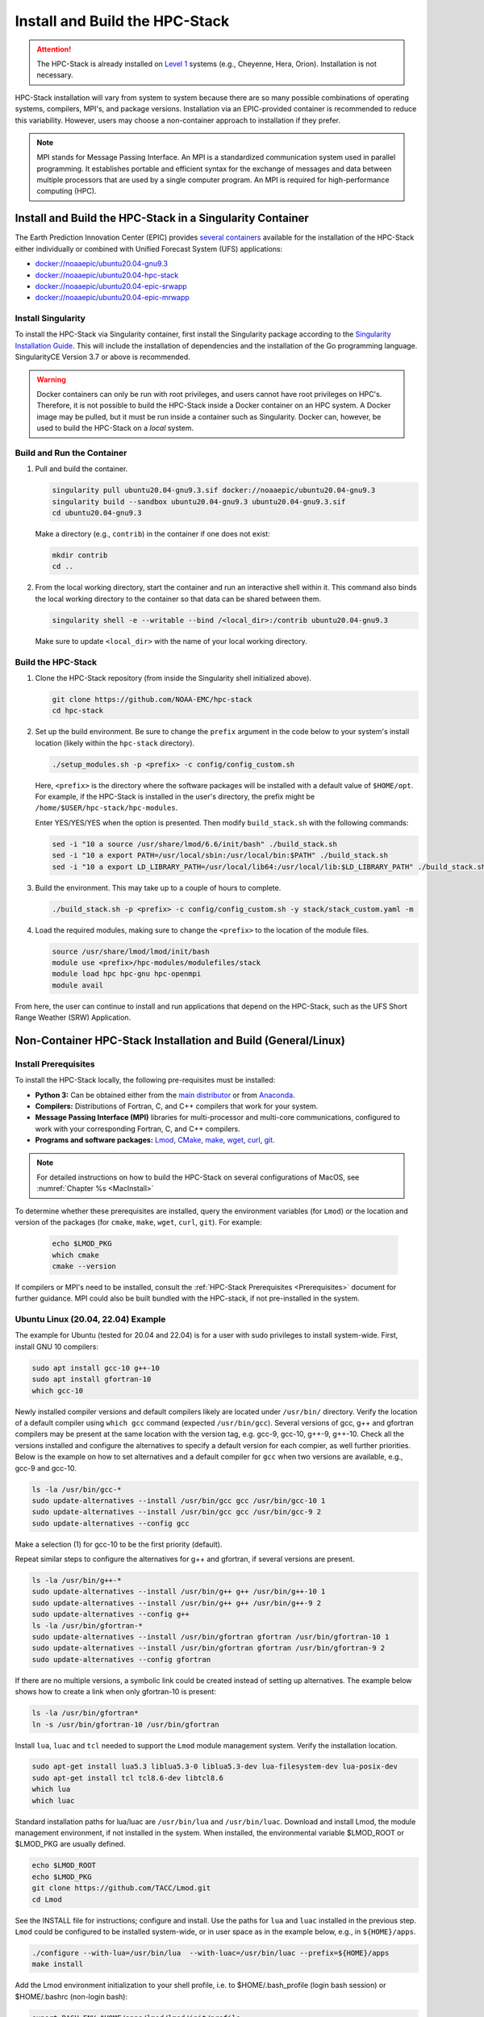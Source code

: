 .. _InstallBuildHPCstack:

================================
Install and Build the HPC-Stack
================================

.. attention::
   The HPC-Stack is already installed on `Level 1 <https://github.com/ufs-community/ufs-srweather-app/wiki/Supported-Platforms-and-Compilers>`__ systems (e.g., Cheyenne, Hera, Orion). Installation is not necessary. 

HPC-Stack installation will vary from system to system because there are so many possible combinations of operating systems, compilers, MPI's, and package versions. Installation via an EPIC-provided container is recommended to reduce this variability. However, users may choose a non-container approach to installation if they prefer. 

.. note:: 

   MPI stands for Message Passing Interface. An MPI is a standardized communication system used in parallel programming. It establishes portable and efficient syntax for the exchange of messages and data between multiple processors that are used by a single computer program. An MPI is required for high-performance computing (HPC). 


.. _SingularityInstall:

Install and Build the HPC-Stack in a Singularity Container
===========================================================

The Earth Prediction Innovation Center (EPIC) provides `several containers <https://github.com/NOAA-EPIC/ufs-containers>`__ available for the installation of the HPC-Stack either individually or combined with Unified Forecast System (UFS) applications: 

* `<docker://noaaepic/ubuntu20.04-gnu9.3>`__
* `<docker://noaaepic/ubuntu20.04-hpc-stack>`__
* `<docker://noaaepic/ubuntu20.04-epic-srwapp>`__
* `<docker://noaaepic/ubuntu20.04-epic-mrwapp>`__

Install Singularity
-----------------------

To install the HPC-Stack via Singularity container, first install the Singularity package according to the `Singularity Installation Guide <https://sylabs.io/guides/3.2/user-guide/installation.html#>`_. This will include the installation of dependencies and the installation of the Go programming language. SingularityCE Version 3.7 or above is recommended. 

.. warning:: 
   Docker containers can only be run with root privileges, and users cannot have root privileges on HPC's. Therefore, it is not possible to build the HPC-Stack inside a Docker container on an HPC system. A Docker image may be pulled, but it must be run inside a container such as Singularity. Docker can, however, be used to build the HPC-Stack on a *local* system. 


Build and Run the Container
----------------------------

#. Pull and build the container.

   .. code-block:: console

      singularity pull ubuntu20.04-gnu9.3.sif docker://noaaepic/ubuntu20.04-gnu9.3
      singularity build --sandbox ubuntu20.04-gnu9.3 ubuntu20.04-gnu9.3.sif
      cd ubuntu20.04-gnu9.3
   
   Make a directory (e.g., ``contrib``) in the container if one does not exist: 

   .. code-block:: console
         
      mkdir contrib
      cd ..

#. From the local working directory, start the container and run an interactive shell within it. This command also binds the local working directory to the container so that data can be shared between them.

   .. code-block:: console
      
      singularity shell -e --writable --bind /<local_dir>:/contrib ubuntu20.04-gnu9.3
   
   Make sure to update ``<local_dir>`` with the name of your local working directory. 


Build the HPC-Stack
--------------------

#. Clone the HPC-Stack repository (from inside the Singularity shell initialized above).
   
   .. code-block:: console
      
      git clone https://github.com/NOAA-EMC/hpc-stack
      cd hpc-stack

#. Set up the build environment. Be sure to change the ``prefix`` argument in the code below to your system's install location (likely within the ``hpc-stack`` directory). 
   
   .. code-block:: console
      
      ./setup_modules.sh -p <prefix> -c config/config_custom.sh

   Here, ``<prefix>`` is the directory where the software packages will be installed with a default value of ``$HOME/opt``. For example, if the HPC-Stack is installed in the user's directory, the prefix might be ``/home/$USER/hpc-stack/hpc-modules``.
   
   Enter YES/YES/YES when the option is presented. Then modify ``build_stack.sh`` with the following commands:
   
   .. code-block:: console

      sed -i "10 a source /usr/share/lmod/6.6/init/bash" ./build_stack.sh
      sed -i "10 a export PATH=/usr/local/sbin:/usr/local/bin:$PATH" ./build_stack.sh
      sed -i "10 a export LD_LIBRARY_PATH=/usr/local/lib64:/usr/local/lib:$LD_LIBRARY_PATH" ./build_stack.sh

#. Build the environment. This may take up to a couple of hours to complete. 
   
   .. code-block:: console

      ./build_stack.sh -p <prefix> -c config/config_custom.sh -y stack/stack_custom.yaml -m

#. Load the required modules, making sure to change the ``<prefix>`` to the location of the module files. 
   
   .. code-block:: console

      source /usr/share/lmod/lmod/init/bash
      module use <prefix>/hpc-modules/modulefiles/stack
      module load hpc hpc-gnu hpc-openmpi
      module avail

From here, the user can continue to install and run applications that depend on the HPC-Stack, such as the UFS Short Range Weather (SRW) Application. 


.. _NonContainerInstall:

Non-Container HPC-Stack Installation and Build (General/Linux)
================================================================

Install Prerequisites
----------------------

To install the HPC-Stack locally, the following pre-requisites must be installed:

* **Python 3:** Can be obtained either from the `main distributor <https://www.python.org/>`_ or from `Anaconda <https://www.anaconda.com/>`_. 
* **Compilers:** Distributions of Fortran, C, and C++ compilers that work for your system. 
* **Message Passing Interface (MPI)** libraries for multi-processor and multi-core communications, configured to work with your corresponding Fortran, C, and C++ compilers. 
* **Programs and software packages:** `Lmod <https://lmod.readthedocs.io/en/latest/030_installing.html>`_, `CMake <https://cmake.org/install/>`_, `make <https://www.gnu.org/software/make/>`_, `wget <https://www.gnu.org/software/wget/>`_, `curl <https://curl.se/>`_, `git <https://git-scm.com/book/en/v2/Getting-Started-Installing-Git>`_.

.. note::
   For detailed instructions on how to build the HPC-Stack on several configurations of MacOS, see :numref:`Chapter %s <MacInstall>`

To determine whether these prerequisites are installed, query the environment variables (for ``Lmod``) or the location and version of the packages (for ``cmake``, ``make``, ``wget``, ``curl``, ``git``). For example:

   .. code-block:: console 

      echo $LMOD_PKG
      which cmake 
      cmake --version 

If compilers or MPI's need to be installed, consult the :ref:`HPC-Stack Prerequisites <Prerequisites>` document for further guidance. MPI could also be built bundled with the HPC-stack, if not pre-installed in the system.

.. _UbuntuLinux:

Ubuntu Linux (20.04, 22.04) Example
-------------------------------------

The example for Ubuntu (tested for 20.04 and 22.04) is for a user with sudo privileges to install system-wide. First, install GNU 10 compilers:

.. code-block:: console

    sudo apt install gcc-10 g++-10
    sudo apt install gfortran-10
    which gcc-10

Newly installed compiler versions and default compilers likely are located under ``/usr/bin/`` directory. Verify the location of a default compiler using ``which gcc`` command (expected ``/usr/bin/gcc``). Several versions of gcc, g++ and gfortran compilers may be present at the same location with the version tag, e.g. gcc-9, gcc-10, g++-9, g++-10. Check all the versions installed and configure the alternatives to specify a default version for each compier, as well further priorities. Below is the example on how to set alternatives and a default compiler for ``gcc`` when two versions are available, e.g., gcc-9 and gcc-10.

.. code-block:: console

    ls -la /usr/bin/gcc-*  
    sudo update-alternatives --install /usr/bin/gcc gcc /usr/bin/gcc-10 1
    sudo update-alternatives --install /usr/bin/gcc gcc /usr/bin/gcc-9 2
    sudo update-alternatives --config gcc

Make a selection (1) for gcc-10 to be the first priority (default).

Repeat similar steps to configure the alternatives for g++  and gfortran, if several versions are present.

.. code-block:: console

    ls -la /usr/bin/g++-*  
    sudo update-alternatives --install /usr/bin/g++ g++ /usr/bin/g++-10 1
    sudo update-alternatives --install /usr/bin/g++ g++ /usr/bin/g++-9 2
    sudo update-alternatives --config g++
    ls -la /usr/bin/gfortran-*  
    sudo update-alternatives --install /usr/bin/gfortran gfortran /usr/bin/gfortran-10 1
    sudo update-alternatives --install /usr/bin/gfortran gfortran /usr/bin/gfortran-9 2
    sudo update-alternatives --config gfortran

If there are no multiple versions, a symbolic link could be created instead of setting up alternatives. The example below shows how to create a link when only gfortran-10 is present:  

.. code-block:: console

    ls -la /usr/bin/gfortran*  
    ln -s /usr/bin/gfortran-10 /usr/bin/gfortran
   

Install ``lua``, ``luac`` and ``tcl`` needed to support the ``Lmod`` module management system. Verify the installation location.

.. code-block:: console

    sudo apt-get install lua5.3 liblua5.3-0 liblua5.3-dev lua-filesystem-dev lua-posix-dev
    sudo apt-get install tcl tcl8.6-dev libtcl8.6
    which lua
    which luac
    
Standard installation paths for lua/luac are ``/usr/bin/lua`` and ``/usr/bin/luac``. 
Download and install Lmod, the module management environment, if not installed in the system. When installed, the environmental variable $LMOD_ROOT or $LMOD_PKG are usually defined.

.. code-block:: console

    echo $LMOD_ROOT
    echo $LMOD_PKG 
    git clone https://github.com/TACC/Lmod.git 
    cd Lmod

See the INSTALL file for instructions; configure and install. Use the paths for ``lua`` and ``luac`` installed in the previous step. ``Lmod`` could be configured to be installed system-wide, or in user space as in the example below, e.g., in ``${HOME}/apps``. 

.. code-block:: console

    ./configure --with-lua=/usr/bin/lua  --with-luac=/usr/bin/luac --prefix=${HOME}/apps 
    make install

Add the Lmod environment initialization to your shell profile, 
i.e. to $HOME/.bash_profile (login bash session) or $HOME/.bashrc (non-login bash):

.. code-block:: console

    export BASH_ENV=$HOME/apps/lmod/lmod/init/profile        
    source $BASH_ENV

Install  wget, git, make and cmake; cmake could also be built bundled with the hpc-stack as an alternative..

.. code-block:: console

    sudo apt install git
    sudo apt install wget
    sudo apt install make
    sudo apt install cmake  

Install openssl, libssl-dev packages:

.. code-block:: console

    sudo apt install openssl
    sudo apt-get install libssl-dev

Install make and cmake:

.. code-block:: console

    sudo apt install make
    sudo apt install cmake 


Both ``python`` and ``python3`` commands need to be defined. The ``python`` could be set to python2 version higher than 2.7.x or to python3. python3 version needs to be higher than 3.6. Verify they are present and their versions:

.. code-block:: console

    which python 
    which python3 
    python --version 
    python3 --version 
    apt list | grep python  

Usually, ``python`` and ``python2`` are available with the Linux distribution. If no ``python`` is found, a symbolic link to ``python3`` could be created, or alternatives to use python3 could be set instead. Python3 could be installed or updated if higher versions than existing are available. The example below shows how to verify the current installed version (e.g. python3.8), update to a higher one (e.g, python3.9), and set the alternatives to use python3.9 as a default version of ``python3``. Choose selection 1 for python3.9 when prompt: 

.. code-block:: console

    which python3 
    python3 --version 
    apt list | grep python  
    sudo apt install python3.9
    sudo update-alternatives --install /usr/bin/python3 python3 /usr/bin/python3.9 1
    sudo update-alternatives --install /usr/bin/python3 python3 /usr/bin/python3.8 2
    sudo update-alternatives --config python3  
    python3 --version  

Verify the version (python 3.9 in the above example) set as default using ``python3 --version``.


.. _NonConConfigure:

Configure the Build
---------------------

Choose the COMPILER, MPI, and PYTHON version, and specify any other aspects of the build that you would like. For `Level 1 <https://github.com/ufs-community/ufs-srweather-app/wiki/Supported-Platforms-and-Compilers>`__ systems, a default configuration can be found in the applicable ``config/config_<platform>.sh`` file. For Level 2-4 systems, selections can be made by editing the ``config/config_custom.sh`` file to reflect the appropriate compiler, MPI, and Python choices for your system. If Lmod is installed on your system, you can view package options using the ``module avail`` command. 
   
Some of the parameter settings available are: 

* HPC_COMPILER: This defines the vendor and version of the compiler you wish to use for this build. The format is the same as what you would typically use in a ``module load`` command. For example, ``HPC_COMPILER=intel/2020``. Use ``gcc -v`` to determine your compiler and version. 
* HPC_MPI: This is the MPI library you wish to use. The format is the same as for HPC_COMPILER. For example: ``HPC_MPI=impi/2020``.
* HPC_PYTHON: This is the Python interpreter to use for the build. The format is the same as for HPC_COMPILER, for example: ``HPC_PYTHON=python/3.7.5``. Use ``python --version`` to determine the current version of Python. 

Other variables include USE_SUDO, DOWNLOAD_ONLY, NOTE, PKGDIR, LOGDIR, OVERWRITE, NTHREADS, MAKE_CHECK, MAKE_VERBOSE, and VENVTYPE. For more information on their use, see :ref:`HPC-Stack Parameters <HPCParameters>`. 

.. note:: 

   If you only want to install select components of the HPC-Stack, you can edit the ``stack/stack_custom.yaml`` file to omit unwanted components. The ``stack/stack_custom.yaml`` file lists the software packages to be built along with their version, options, compiler flags, and any other package-specific options. A full listing of components is available in the :ref:`HPC-Stack Components <HPCComponents>` section.


.. _NonConSetUp:

Set Up Compiler, MPI, Python & Module System
-----------------------------------------------------

.. note::
   This step is required if you are using ``Lmod`` modules for managing the software stack. Lmod is installed across all Level 1 and Level 2 systems and in the containers provided. If ``LMod`` is not desired or used, the user can skip ahead to :numref:`Step %s <NonConHPCBuild>`.

After preparing the system configuration in ``./config/config_<platform>.sh``, run the following command from the top directory:

   .. code-block:: console

      ./setup_modules.sh -p <prefix> -c <configuration>

where:

``<prefix>`` is the directory where the software packages will be installed during the HPC-Stack build. The default value is $HOME/opt. The software installation trees will branch directly off of ``<prefix>``, while the module files will be located in the ``<prefix>/modulefiles`` subdirectory. 

.. attention::

   Note that ``<prefix>`` requires an absolute path; it will not work with a relative path.

``<configuration>`` points to the configuration script that you wish to use, as described in :numref:`Step %s <NonConConfigure>`. The default configuration file is ``config/config_custom.sh``. 

**Additional Options:**

The compiler and MPI modules can be handled separately from the rest of the build in order to exploit site-specific installations that maximize performance. In this case, the compiler and MPI modules are preceded by an ``hpc-`` label. For example, to load the Intel compiler module and the Intel MPI (IMPI) software library, enter:

   .. code-block:: console

      module load hpc-intel/2020
      module load hpc-impi/2020

These ``hpc-`` modules are really meta-modules that load the compiler/MPI library and modify the MODULEPATH so that the user has access to the software packages that will be built in :numref:`Step %s <NonConHPCBuild>`. On HPC systems, these meta-modules load the modules provided by the system administrators. 

In short, you may prefer not to load the compiler or MPI modules directly. Instead, loading the hpc- meta-modules as demonstrated above will provide everything needed to load software libraries.
   
It may be necessary to set few environment variables in the ``build_stack.sh`` script. For example:
r

   .. code-block:: console

      export PATH=/usr/local/sbin:/usr/local/bin:$PATH
      export LD_LIBRARY_PATH=/usr/local/lib64:/usr/local/lib:$LD_LIBRARY_PATH
      export LD_LIBRARY_PATH=/usr/lib/x86_64-linux-gnu:$LD_LIBRARY_PATH

``Lmod`` needs to be initialized based on the installation directory:

   .. code-block:: console

      module purge
      export BASH_ENV=<Lmod-installation-dir>/lmod/lmod/init/profile
      source $BASH_ENV  
      export LMOD_SYSTEM_DEFAULT_MODULES=<module1>:<module2>:<module3>
      module --initial_load --no_redirect restore
      module use <$HOME>/<your-modulefiles-dir>

where: 

* ``<Lmod-installation-dir>`` is the top directory where Lmod is installed
* ``<module1>, ...,<moduleN>`` is a comma-separated list of modules to load by default
* ``<$HOME>/<your-modulefiles-dir>`` is the directory where additional custom modules may be built with Lmod (e.g., $HOME/modulefiles).

.. _NonConHPCBuild:

Build the HPC-Stack
--------------------

Now all that remains is to build the stack:

   .. code-block:: console

      ./build_stack.sh -p <prefix> -c <configuration> -y <yaml_file> -m

The the ``-m`` option is **required** to build the sofware stack as modules for Lmod environment, which is usually needed. It could be omitted to build the libraries with no module environment. ``<prefix>`` and ``<configuration>`` are the same as in :numref:`Step %s <NonConSetUp>`, namely a reference to the absolute-path installation prefix and a corresponding configuration file in the ``config`` directory. As in :numref:`Step %s <NonConSetUp>`, if this argument is omitted, the default is to use ``$HOME/opt`` and ``config/config_custom.sh`` respectively. ``<yaml_file>`` represents a user configurable yaml file containing a list of packages that need to be built in the stack along with their versions and package options. The default value of ``<yaml_file>`` is ``stack/stack_custom.yaml``.

.. warning:: 
   Steps :numref:`Step %s <NonConConfigure>`, :numref:`Step %s <NonConSetUp>`, and :numref:`Step %s <NonConHPCBuild>` need to be repeated for each compiler/MPI combination that you wish to install. The new packages will be installed alongside any previously-existing packages that may already have been built from other compiler/MPI combinations.

From here, the user can continue to install and run applications that depend on the HPC-Stack.


